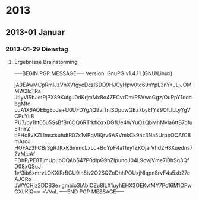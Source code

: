 
* 2013
** 2013-01 Januar
*** 2013-01-29 Dienstag
**** Ergebnisse Brainstorming 
-----BEGIN PGP MESSAGE-----
Version: GnuPG v1.4.11 (GNU/Linux)

jA0EAwMCpRmlJzVnXVtgycDczlSDD9HJCyHpw0tc69nYpL3nY+JLjJOMMW2lcTRa
JtIyVlSbJetPjPX89KufgJ0dKrjmMx8o4ZECvrDmiPSVwoGgz/OuPpY1docbgMtc
LuA1X6AQEEgEoJe+U0UFDYg/iQ9viTnlSDpuwQBz7byEfYZ9OlLlLLyYgVCPuYL8
PU7/oy1ht05u5SsBfBr6OQ6RTrkfkxrxDGfUe4WYuOzQbMhMvla6ttB7ofu5TnYZ
tiFHc8vXZLlmscsuhdtR07x1vlPqVlKjrv6ASVmkCk9az3Na5UrppQQAfC8mAroJ
HOFAz3hCB/3gRJKxK6mmqLxLo+BqYpF4af1ey1ZKOjarVhd2H8Xuedns7ZzMjuAf
FDhP/PE8TjmUpubOQAbS47P0dlpG9hZIpunqJ04L9cwjVme7iBhSq3QfD08xQSuJ
1v/3ib6xmrvLOKXiRrBGU9lh8iv2O2SQZoDhhPOUxjNlqpn8rvF4s5xb27cAJCRo
JWYCHjz2DDB3e+gmbio3IAbIOZu8lLX1uyhEHX3OEKvtMY7Pc16M1OPwGXLKiQ==
=VVaL
-----END PGP MESSAGE-----
